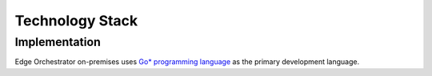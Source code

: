 Technology Stack
================

Implementation
~~~~~~~~~~~~~~

Edge Orchestrator on-premises uses `Go\* programming language <https://go.dev/>`_ as the primary development language.
